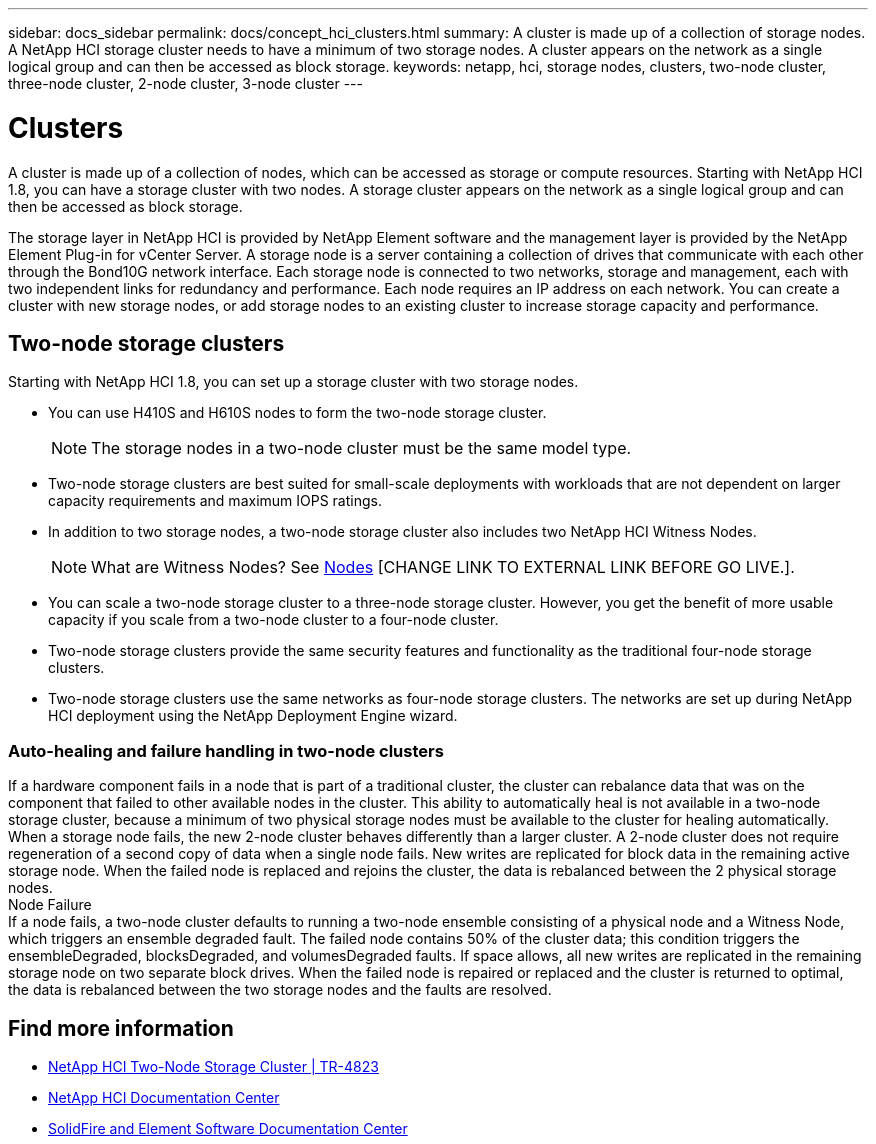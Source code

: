 ---
sidebar: docs_sidebar
permalink: docs/concept_hci_clusters.html
summary: A cluster is made up of a collection of storage nodes. A NetApp HCI storage cluster needs to have a minimum of two storage nodes. A cluster appears on the network as a single logical group and can then be accessed as block storage.
keywords: netapp, hci, storage nodes, clusters, two-node cluster, three-node cluster, 2-node cluster, 3-node cluster
---

= Clusters
:hardbreaks:
:nofooter:
:icons: font
:linkattrs:
:imagesdir: ../media/

[.lead]
A cluster is made up of a collection of nodes, which can be accessed as storage or compute resources. Starting with NetApp HCI 1.8, you can have a storage cluster with two nodes. A storage cluster appears on the network as a single logical group and can then be accessed as block storage.

The storage layer in NetApp HCI is provided by NetApp Element software and the management layer is provided by the NetApp Element Plug-in for vCenter Server. A storage node is a server containing a collection of drives that communicate with each other through the Bond10G network interface. Each storage node is connected to two networks, storage and management, each with two independent links for redundancy and performance. Each node requires an IP address on each network. You can create a cluster with new storage nodes, or add storage nodes to an existing cluster to increase storage capacity and performance.

[NOTE: Ensemble node indicates a node that participates in the cluster. There are either three or five ensemble nodes depending on the cluster size.]

[TIP: If a newly added node is too large for a cluster, or if a node in the cluster fails and the cluster becomes unbalanced, the capacity of the largest node is limited so that it complies. This remains the case until more storage is added. If a very large node is added that also disobeys the rule of thirds, the previously stranded node will no longer be stranded, while the newly added node becomes stranded. Capacity should always be added in pairs to avoid this happening. When a node becomes stranded, an appropriate cluster fault is thrown.]

== Two-node storage clusters
Starting with NetApp HCI 1.8, you can set up a storage cluster with two storage nodes.

* You can use H410S and H610S nodes to form the two-node storage cluster.
+
NOTE: The storage nodes in a two-node cluster must be the same model type.

* Two-node storage clusters are best suited for small-scale deployments with workloads that are not dependent on larger capacity requirements and maximum IOPS ratings.

* In addition to two storage nodes, a two-node storage cluster also includes two NetApp HCI Witness Nodes.
+
NOTE: What are Witness Nodes? See http://vmwvatapp01-stg.corp.netapp.com/hci_hci_concepts_march17_an/us-en/docs/concept_hci_nodes.html#storage-nodes[Nodes] [CHANGE LINK TO EXTERNAL LINK BEFORE GO LIVE.].

* You can scale a two-node storage cluster to a three-node storage cluster. However, you get the benefit of more usable capacity if you scale from a two-node cluster to a four-node cluster.

* Two-node storage clusters provide the same security features and functionality as the traditional four-node storage clusters.

* Two-node storage clusters use the same networks as four-node storage clusters. The networks are set up during NetApp HCI deployment using the NetApp Deployment Engine wizard.

=== Auto-healing and failure handling in two-node clusters
If a hardware component fails in a node that is part of a traditional cluster, the cluster can rebalance data that was on the component that failed to other available nodes in the cluster. This ability to automatically heal is not available in a two-node storage cluster, because a minimum of two physical storage nodes must be available to the cluster for healing automatically. When a storage node fails, the new 2-node cluster behaves differently than a larger cluster. A 2-node cluster does not require regeneration of a second copy of data when a single node fails. New writes are replicated for block data in the remaining active storage node. When the failed node is replaced and rejoins the cluster, the data is rebalanced between the 2 physical storage nodes.
Node Failure
If a node fails, a two-node cluster defaults to running a two-node ensemble consisting of a physical node and a Witness Node, which triggers an ensemble degraded fault. The failed node contains 50% of the cluster data; this condition triggers the ensembleDegraded, blocksDegraded, and volumesDegraded faults. If space allows, all new writes are replicated in the remaining storage node on two separate block drives. When the failed node is repaired or replaced and the cluster is returned to optimal, the data is rebalanced between the two storage nodes and the faults are resolved.

[ADD INFO ABOUT QUORUM, SCALING TO THREE-NODE]

== Find more information
* https://www.netapp.com/us/media/tr-4823.pdf[NetApp HCI Two-Node Storage Cluster | TR-4823]
* http://docs.netapp.com/hci/index.jsp[NetApp HCI Documentation Center^]
* http://docs.netapp.com/sfe-120/index.jsp[SolidFire and Element Software Documentation Center^]
